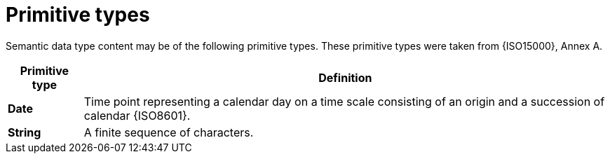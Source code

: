 
= Primitive types

Semantic data type content may be of the following primitive types. These primitive types were taken from {ISO15000}, Annex A.

[cols="1s,7", options="header"]
|===
|Primitive type
|Definition

|Date
|Time point representing a calendar day on a time scale consisting of an origin and a succession of calendar {ISO8601}.

|String
|A finite sequence of characters.
|===